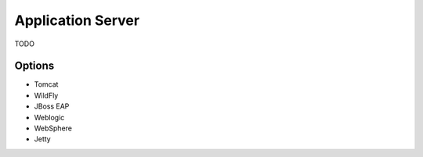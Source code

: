 Application Server
==================

TODO

Options
-------
* Tomcat
* WildFly
* JBoss EAP
* Weblogic
* WebSphere
* Jetty